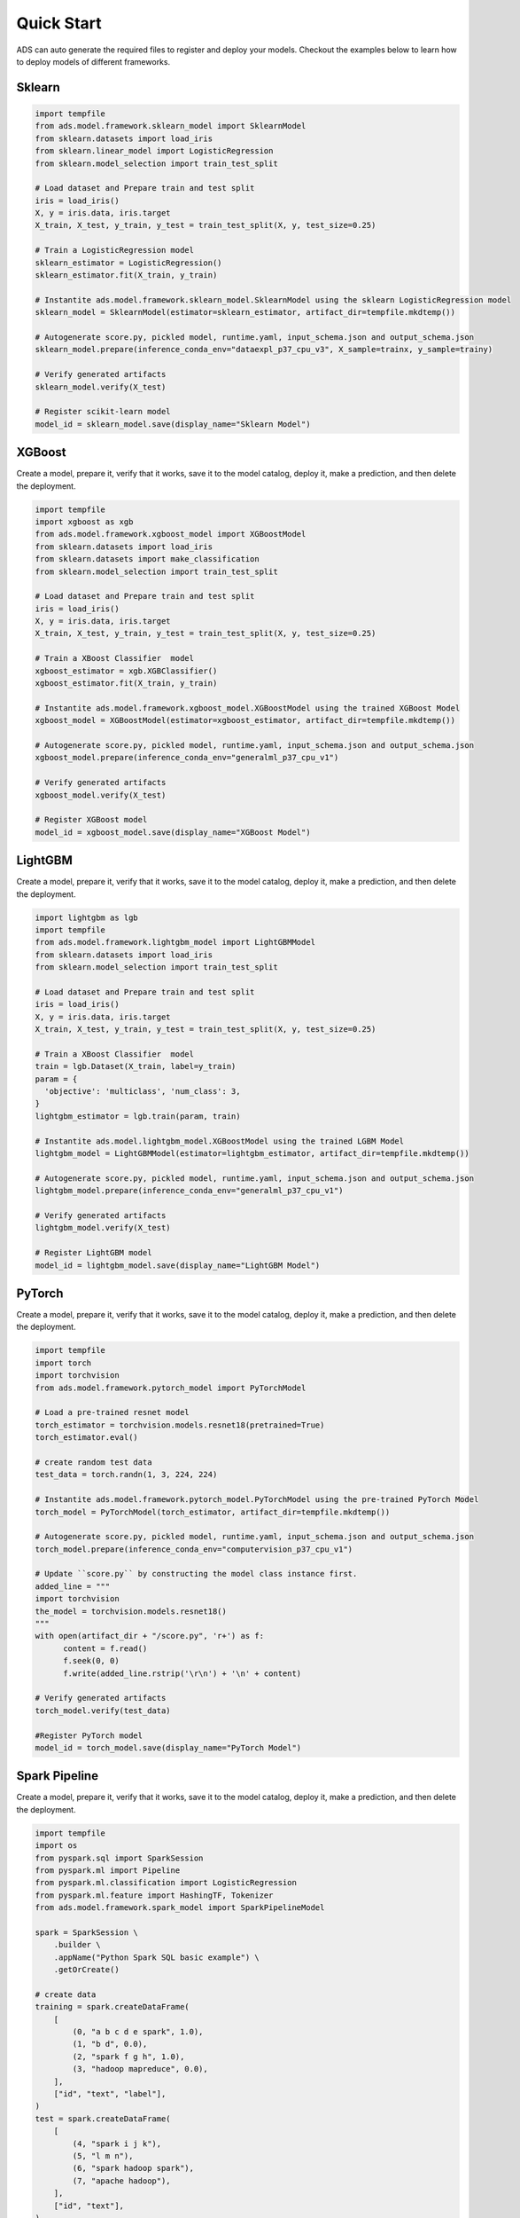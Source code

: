 Quick Start
***********

ADS can auto generate the required files to register and deploy your models. Checkout the examples below to learn how to deploy models of different frameworks.

Sklearn
-------

.. code-block:: python3

    import tempfile
    from ads.model.framework.sklearn_model import SklearnModel
    from sklearn.datasets import load_iris
    from sklearn.linear_model import LogisticRegression
    from sklearn.model_selection import train_test_split

    # Load dataset and Prepare train and test split 
    iris = load_iris()
    X, y = iris.data, iris.target
    X_train, X_test, y_train, y_test = train_test_split(X, y, test_size=0.25)
    
    # Train a LogisticRegression model 
    sklearn_estimator = LogisticRegression()
    sklearn_estimator.fit(X_train, y_train)

    # Instantite ads.model.framework.sklearn_model.SklearnModel using the sklearn LogisticRegression model
    sklearn_model = SklearnModel(estimator=sklearn_estimator, artifact_dir=tempfile.mkdtemp())

    # Autogenerate score.py, pickled model, runtime.yaml, input_schema.json and output_schema.json
    sklearn_model.prepare(inference_conda_env="dataexpl_p37_cpu_v3", X_sample=trainx, y_sample=trainy)

    # Verify generated artifacts
    sklearn_model.verify(X_test)

    # Register scikit-learn model
    model_id = sklearn_model.save(display_name="Sklearn Model")


XGBoost
-------

Create a model, prepare it, verify that it works, save it to the model catalog, deploy it, make a prediction, and then delete the deployment.

.. code-block:: python3

    import tempfile
    import xgboost as xgb
    from ads.model.framework.xgboost_model import XGBoostModel
    from sklearn.datasets import load_iris
    from sklearn.datasets import make_classification
    from sklearn.model_selection import train_test_split

    # Load dataset and Prepare train and test split 
    iris = load_iris()
    X, y = iris.data, iris.target
    X_train, X_test, y_train, y_test = train_test_split(X, y, test_size=0.25)
    
    # Train a XBoost Classifier  model 
    xgboost_estimator = xgb.XGBClassifier()
    xgboost_estimator.fit(X_train, y_train)

    # Instantite ads.model.framework.xgboost_model.XGBoostModel using the trained XGBoost Model
    xgboost_model = XGBoostModel(estimator=xgboost_estimator, artifact_dir=tempfile.mkdtemp())

    # Autogenerate score.py, pickled model, runtime.yaml, input_schema.json and output_schema.json
    xgboost_model.prepare(inference_conda_env="generalml_p37_cpu_v1")

    # Verify generated artifacts
    xgboost_model.verify(X_test)

    # Register XGBoost model
    model_id = xgboost_model.save(display_name="XGBoost Model")

LightGBM
--------

Create a model, prepare it, verify that it works, save it to the model catalog, deploy it, make a prediction, and then delete the deployment.

.. code-block:: python3

    import lightgbm as lgb
    import tempfile
    from ads.model.framework.lightgbm_model import LightGBMModel
    from sklearn.datasets import load_iris
    from sklearn.model_selection import train_test_split

    # Load dataset and Prepare train and test split 
    iris = load_iris()
    X, y = iris.data, iris.target
    X_train, X_test, y_train, y_test = train_test_split(X, y, test_size=0.25)
    
    # Train a XBoost Classifier  model 
    train = lgb.Dataset(X_train, label=y_train)
    param = {
      'objective': 'multiclass', 'num_class': 3,
    }
    lightgbm_estimator = lgb.train(param, train)

    # Instantite ads.model.lightgbm_model.XGBoostModel using the trained LGBM Model
    lightgbm_model = LightGBMModel(estimator=lightgbm_estimator, artifact_dir=tempfile.mkdtemp())

    # Autogenerate score.py, pickled model, runtime.yaml, input_schema.json and output_schema.json
    lightgbm_model.prepare(inference_conda_env="generalml_p37_cpu_v1")

    # Verify generated artifacts
    lightgbm_model.verify(X_test)

    # Register LightGBM model
    model_id = lightgbm_model.save(display_name="LightGBM Model")


PyTorch
-------

Create a model, prepare it, verify that it works, save it to the model catalog, deploy it, make a prediction, and then delete the deployment.

.. code-block:: python3


    import tempfile
    import torch
    import torchvision
    from ads.model.framework.pytorch_model import PyTorchModel

    # Load a pre-trained resnet model
    torch_estimator = torchvision.models.resnet18(pretrained=True)
    torch_estimator.eval()

    # create random test data
    test_data = torch.randn(1, 3, 224, 224)

    # Instantite ads.model.framework.pytorch_model.PyTorchModel using the pre-trained PyTorch Model
    torch_model = PyTorchModel(torch_estimator, artifact_dir=tempfile.mkdtemp())

    # Autogenerate score.py, pickled model, runtime.yaml, input_schema.json and output_schema.json
    torch_model.prepare(inference_conda_env="computervision_p37_cpu_v1")

    # Update ``score.py`` by constructing the model class instance first.
    added_line = """
    import torchvision
    the_model = torchvision.models.resnet18()
    """
    with open(artifact_dir + "/score.py", 'r+') as f:
          content = f.read()
          f.seek(0, 0)
          f.write(added_line.rstrip('\r\n') + '\n' + content)

    # Verify generated artifacts
    torch_model.verify(test_data)
    
    #Register PyTorch model
    model_id = torch_model.save(display_name="PyTorch Model")


Spark Pipeline
--------------

Create a model, prepare it, verify that it works, save it to the model catalog, deploy it, make a prediction, and then delete the deployment.

.. code-block:: python3

    import tempfile
    import os
    from pyspark.sql import SparkSession
    from pyspark.ml import Pipeline
    from pyspark.ml.classification import LogisticRegression
    from pyspark.ml.feature import HashingTF, Tokenizer
    from ads.model.framework.spark_model import SparkPipelineModel

    spark = SparkSession \
        .builder \
        .appName("Python Spark SQL basic example") \
        .getOrCreate()

    # create data
    training = spark.createDataFrame(
        [
            (0, "a b c d e spark", 1.0),
            (1, "b d", 0.0),
            (2, "spark f g h", 1.0),
            (3, "hadoop mapreduce", 0.0),
        ],
        ["id", "text", "label"],
    )
    test = spark.createDataFrame(
        [
            (4, "spark i j k"),
            (5, "l m n"),
            (6, "spark hadoop spark"),
            (7, "apache hadoop"),
        ],
        ["id", "text"],
    )

    # Train a Spark Pipeline model 
    tokenizer = Tokenizer(inputCol="text", outputCol="words")
    hashingTF = HashingTF(inputCol=tokenizer.getOutputCol(), outputCol="features")
    lr = LogisticRegression(maxIter=10, regParam=0.001)
    pipeline = Pipeline(stages=[tokenizer, hashingTF, lr])
    model = pipeline.fit(training)

    # Instantite ads.model.framework.spark_model.SparkPipelineModel using the pre-trained Spark Pipeline Model
    spark_model = SparkPipelineModel(estimator=model, artifact_dir=tempfile.mkdtemp())
    spark_model.prepare(inference_conda_env="pyspark30_p37_cpu_v5",
                        X_sample = training,
                        force_overwrite=True)
    
    # Verify generated artifacts
    prediction = spark_model.verify(test)
    
    #Register Spark model
    spark_model.save(display_name="Spark Pipeline Model")


TensorFlow
----------

Create a model, prepare it, verify that it works, save it to the model catalog, deploy it, make a prediction, and then delete the deployment.

.. code-block:: python3

    from ads.model.framework.tensorflow_model import TensorFlowModel
    import tempfile
    import tensorflow as tf

    mnist = tf.keras.datasets.mnist
    (x_train, y_train), (x_test, y_test) = mnist.load_data()
    x_train, x_test = x_train / 255.0, x_test / 255.0

    tf_estimator = tf.keras.models.Sequential(
            [
                tf.keras.layers.Flatten(input_shape=(28, 28)),
                tf.keras.layers.Dense(128, activation="relu"),
                tf.keras.layers.Dropout(0.2),
                tf.keras.layers.Dense(10),
            ]
        )
    loss_fn = tf.keras.losses.SparseCategoricalCrossentropy(from_logits=True)
    tf_estimator.compile(optimizer="adam", loss=loss_fn, metrics=["accuracy"])
    tf_estimator.fit(x_train, y_train, epochs=1)

    # Instantite ads.model.framework.tensorflow_model.TensorFlowModel using the pre-trained TensorFlow Model
    tf_model = TensorFlowModel(tf_estimator, artifact_dir=tempfile.mkdtemp())

    # Autogenerate score.py, pickled model, runtime.yaml, input_schema.json and output_schema.json
    tf_model.prepare(inference_conda_env="tensorflow27_p37_cpu_v1")

    # Verify generated artifacts
    tf_model.verify(x_test[:1])

    #Register TensorFlow model
    model_id = tf_model.save(display_name="TensorFlow Model")

Other Frameworks
----------------

.. code-block:: python3

    import tempfile
    from ads.model.generic_model import GenericModel

    # Create custom framework model
    class Toy:
        def predict(self, x):
            return x ** 2
    model = Toy()

    # Instantite ads.model.generic_model.GenericModel using the trained Custom Model
    generic_model = GenericModel(estimator=model, artifact_dir=tempfile.mkdtemp())
    generic_model.summary_status()

    # Autogenerate score.py, pickled model, runtime.yaml, input_schema.json and output_schema.json
    generic_model.prepare(
            inference_conda_env="dataexpl_p37_cpu_v3",
            model_file_name="toy_model.pkl",
            force_overwrite=True
         )

    # Check if the artifacts are generated correctly.
    # The verify method invokes the ``predict`` function defined inside ``score.py`` in the artifact_dir
    generic_model.verify(2)

    # Register the model
    model_id = generic_model.save(display_name="Custom Framework Model")

